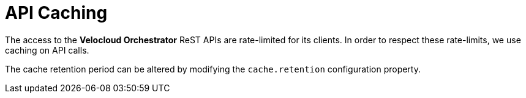 = API Caching
:imagesdir: ../assets/images

The access to the *Velocloud Orchestrator* ReST APIs are rate-limited for its clients.
In order to respect these rate-limits, we use caching on API calls.

The cache retention period can be altered by modifying the `cache.retention` configuration property.